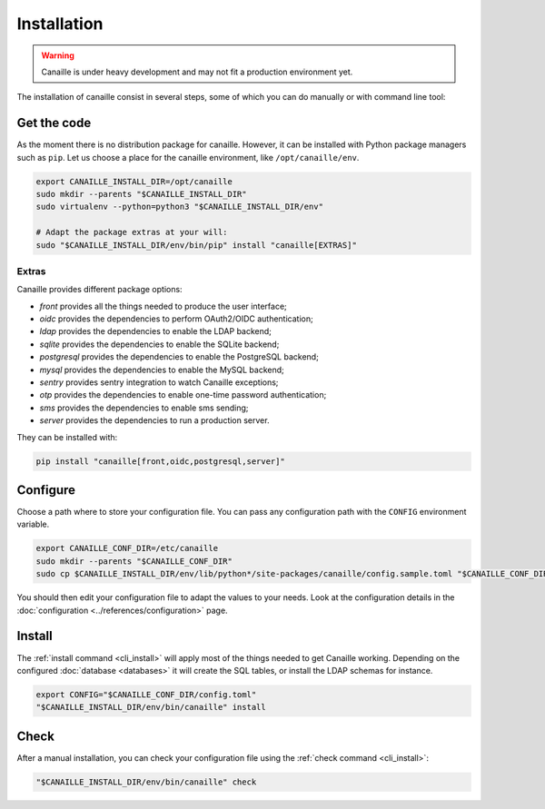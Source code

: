 Installation
############

.. warning ::

    Canaille is under heavy development and may not fit a production environment yet.

The installation of canaille consist in several steps, some of which you can do manually or with command line tool:

Get the code
============

As the moment there is no distribution package for canaille.
However, it can be installed with Python package managers such as ``pip``.
Let us choose a place for the canaille environment, like ``/opt/canaille/env``.

.. code-block:: bash

    export CANAILLE_INSTALL_DIR=/opt/canaille
    sudo mkdir --parents "$CANAILLE_INSTALL_DIR"
    sudo virtualenv --python=python3 "$CANAILLE_INSTALL_DIR/env"

    # Adapt the package extras at your will:
    sudo "$CANAILLE_INSTALL_DIR/env/bin/pip" install "canaille[EXTRAS]"

Extras
------

Canaille provides different package options:

- `front` provides all the things needed to produce the user interface;
- `oidc` provides the dependencies to perform OAuth2/OIDC authentication;
- `ldap` provides the dependencies to enable the LDAP backend;
- `sqlite` provides the dependencies to enable the SQLite backend;
- `postgresql` provides the dependencies to enable the PostgreSQL backend;
- `mysql` provides the dependencies to enable the MySQL backend;
- `sentry` provides sentry integration to watch Canaille exceptions;
- `otp` provides the dependencies to enable one-time password authentication;
- `sms` provides the dependencies to enable sms sending;
- `server` provides the dependencies to run a production server.

They can be installed with:

.. code-block:: bash

   pip install "canaille[front,oidc,postgresql,server]"

Configure
=========

Choose a path where to store your configuration file. You can pass any configuration path with the ``CONFIG`` environment variable.

.. code-block:: bash

    export CANAILLE_CONF_DIR=/etc/canaille
    sudo mkdir --parents "$CANAILLE_CONF_DIR"
    sudo cp $CANAILLE_INSTALL_DIR/env/lib/python*/site-packages/canaille/config.sample.toml "$CANAILLE_CONF_DIR/config.toml"

You should then edit your configuration file to adapt the values to your needs. Look at the configuration details in the :doc:`configuration <../references/configuration>` page.

Install
=======

The :ref:`install command <cli_install>` will apply most of the things needed to get Canaille working.
Depending on the configured :doc:`database <databases>` it will create the SQL tables, or install the LDAP schemas for instance.

.. code-block:: bash

    export CONFIG="$CANAILLE_CONF_DIR/config.toml"
    "$CANAILLE_INSTALL_DIR/env/bin/canaille" install

Check
=====

After a manual installation, you can check your configuration file using the :ref:`check command <cli_install>`:

.. code-block:: bash

    "$CANAILLE_INSTALL_DIR/env/bin/canaille" check
